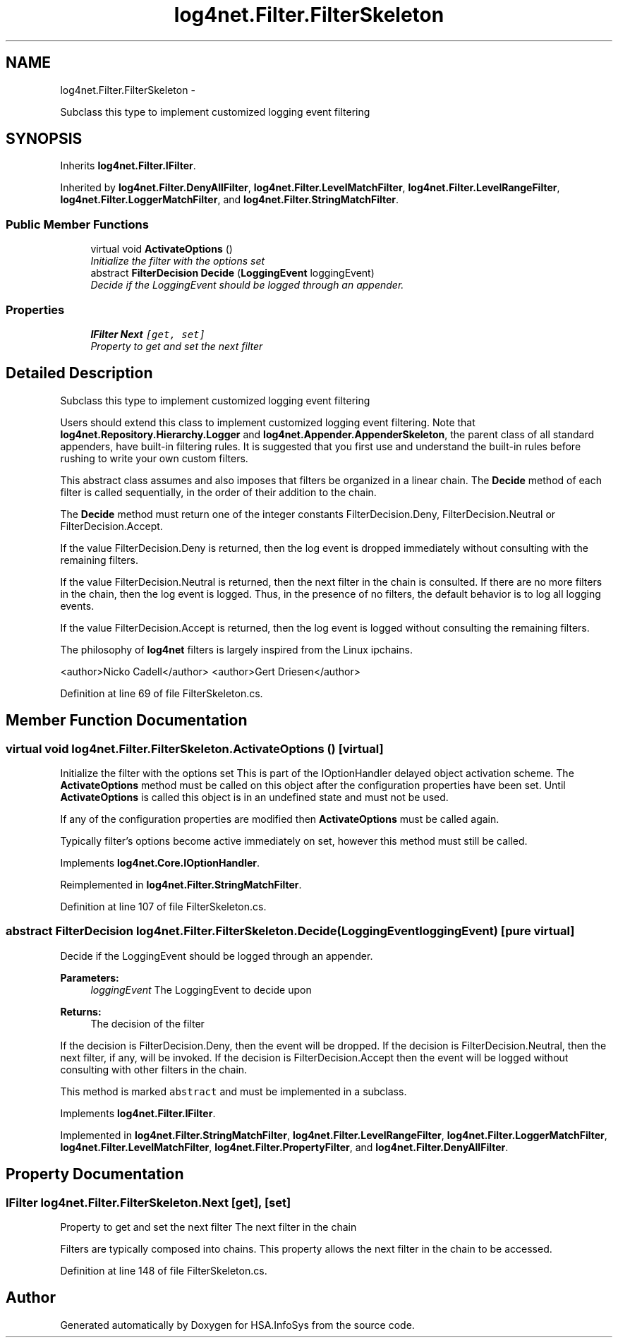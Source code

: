 .TH "log4net.Filter.FilterSkeleton" 3 "Fri Jul 5 2013" "Version 1.0" "HSA.InfoSys" \" -*- nroff -*-
.ad l
.nh
.SH NAME
log4net.Filter.FilterSkeleton \- 
.PP
Subclass this type to implement customized logging event filtering  

.SH SYNOPSIS
.br
.PP
.PP
Inherits \fBlog4net\&.Filter\&.IFilter\fP\&.
.PP
Inherited by \fBlog4net\&.Filter\&.DenyAllFilter\fP, \fBlog4net\&.Filter\&.LevelMatchFilter\fP, \fBlog4net\&.Filter\&.LevelRangeFilter\fP, \fBlog4net\&.Filter\&.LoggerMatchFilter\fP, and \fBlog4net\&.Filter\&.StringMatchFilter\fP\&.
.SS "Public Member Functions"

.in +1c
.ti -1c
.RI "virtual void \fBActivateOptions\fP ()"
.br
.RI "\fIInitialize the filter with the options set \fP"
.ti -1c
.RI "abstract \fBFilterDecision\fP \fBDecide\fP (\fBLoggingEvent\fP loggingEvent)"
.br
.RI "\fIDecide if the LoggingEvent should be logged through an appender\&. \fP"
.in -1c
.SS "Properties"

.in +1c
.ti -1c
.RI "\fBIFilter\fP \fBNext\fP\fC [get, set]\fP"
.br
.RI "\fIProperty to get and set the next filter \fP"
.in -1c
.SH "Detailed Description"
.PP 
Subclass this type to implement customized logging event filtering 

Users should extend this class to implement customized logging event filtering\&. Note that \fBlog4net\&.Repository\&.Hierarchy\&.Logger\fP and \fBlog4net\&.Appender\&.AppenderSkeleton\fP, the parent class of all standard appenders, have built-in filtering rules\&. It is suggested that you first use and understand the built-in rules before rushing to write your own custom filters\&. 
.PP
This abstract class assumes and also imposes that filters be organized in a linear chain\&. The \fBDecide\fP method of each filter is called sequentially, in the order of their addition to the chain\&. 
.PP
The \fBDecide\fP method must return one of the integer constants FilterDecision\&.Deny, FilterDecision\&.Neutral or FilterDecision\&.Accept\&. 
.PP
If the value FilterDecision\&.Deny is returned, then the log event is dropped immediately without consulting with the remaining filters\&. 
.PP
If the value FilterDecision\&.Neutral is returned, then the next filter in the chain is consulted\&. If there are no more filters in the chain, then the log event is logged\&. Thus, in the presence of no filters, the default behavior is to log all logging events\&. 
.PP
If the value FilterDecision\&.Accept is returned, then the log event is logged without consulting the remaining filters\&. 
.PP
The philosophy of \fBlog4net\fP filters is largely inspired from the Linux ipchains\&. 
.PP
<author>Nicko Cadell</author> <author>Gert Driesen</author> 
.PP
Definition at line 69 of file FilterSkeleton\&.cs\&.
.SH "Member Function Documentation"
.PP 
.SS "virtual void log4net\&.Filter\&.FilterSkeleton\&.ActivateOptions ()\fC [virtual]\fP"

.PP
Initialize the filter with the options set This is part of the IOptionHandler delayed object activation scheme\&. The \fBActivateOptions\fP method must be called on this object after the configuration properties have been set\&. Until \fBActivateOptions\fP is called this object is in an undefined state and must not be used\&. 
.PP
If any of the configuration properties are modified then \fBActivateOptions\fP must be called again\&. 
.PP
Typically filter's options become active immediately on set, however this method must still be called\&. 
.PP
Implements \fBlog4net\&.Core\&.IOptionHandler\fP\&.
.PP
Reimplemented in \fBlog4net\&.Filter\&.StringMatchFilter\fP\&.
.PP
Definition at line 107 of file FilterSkeleton\&.cs\&.
.SS "abstract \fBFilterDecision\fP log4net\&.Filter\&.FilterSkeleton\&.Decide (\fBLoggingEvent\fPloggingEvent)\fC [pure virtual]\fP"

.PP
Decide if the LoggingEvent should be logged through an appender\&. 
.PP
\fBParameters:\fP
.RS 4
\fIloggingEvent\fP The LoggingEvent to decide upon
.RE
.PP
\fBReturns:\fP
.RS 4
The decision of the filter
.RE
.PP
.PP
If the decision is FilterDecision\&.Deny, then the event will be dropped\&. If the decision is FilterDecision\&.Neutral, then the next filter, if any, will be invoked\&. If the decision is FilterDecision\&.Accept then the event will be logged without consulting with other filters in the chain\&. 
.PP
This method is marked \fCabstract\fP and must be implemented in a subclass\&. 
.PP
Implements \fBlog4net\&.Filter\&.IFilter\fP\&.
.PP
Implemented in \fBlog4net\&.Filter\&.StringMatchFilter\fP, \fBlog4net\&.Filter\&.LevelRangeFilter\fP, \fBlog4net\&.Filter\&.LoggerMatchFilter\fP, \fBlog4net\&.Filter\&.LevelMatchFilter\fP, \fBlog4net\&.Filter\&.PropertyFilter\fP, and \fBlog4net\&.Filter\&.DenyAllFilter\fP\&.
.SH "Property Documentation"
.PP 
.SS "\fBIFilter\fP log4net\&.Filter\&.FilterSkeleton\&.Next\fC [get]\fP, \fC [set]\fP"

.PP
Property to get and set the next filter The next filter in the chain 
.PP
Filters are typically composed into chains\&. This property allows the next filter in the chain to be accessed\&. 
.PP
Definition at line 148 of file FilterSkeleton\&.cs\&.

.SH "Author"
.PP 
Generated automatically by Doxygen for HSA\&.InfoSys from the source code\&.
